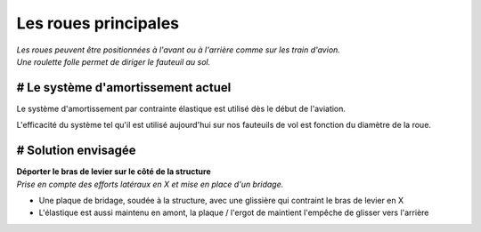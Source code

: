 
.. raw:: html

    <link href="//cdn.rawgit.com/noelboss/featherlight/1.7.13/release/featherlight.min.css" type="text/css" rel="stylesheet" />
    <script src="//code.jquery.com/jquery-latest.js"></script>
    <script src="//cdn.rawgit.com/noelboss/featherlight/1.7.13/release/featherlight.min.js" type="text/javascript" charset="utf-8"></script>


Les roues principales
=====================

| *Les roues peuvent être positionnées à l'avant ou à l'arrière comme sur les train d'avion.*
| *Une roulette folle permet de diriger le fauteuil au sol.*


# Le système d'amortissement actuel
-----------------------------------

Le système d'amortissement par contrainte élastique est utilisé dès le début de l'aviation.

L'efficacité du système tel qu'il est utilisé aujourd'hui sur nos fauteuils de vol est fonction 
du diamètre de la roue.

.. image :: ../IMG/suspension/actual_system_1_R.png
    :width: 40%

.. image :: ../IMG/suspension/actual_system_3_R.png
    :width: 40%

.. image :: ../IMG/suspension/actual_system_5.jpg
    :width: 40%

.. image :: ../IMG/suspension/actual_system_6_R.JPG
    :width: 40%


# Solution envisagée
--------------------
| **Déporter le bras de levier sur le côté de la structure**
| *Prise en compte des efforts latéraux en X et mise en place d'un bridage.*

- Une plaque de bridage, soudée à la structure, avec une glissière qui contraint le bras de levier en X
- L'élastique est aussi maintenu en amont, la plaque / l'ergot de maintient l'empêche de glisser vers l'arrière


.. image :: ../IMG/suspension/small_wheel_1.png
    :width: 45%

.. image :: ../IMG/suspension/small_wheel_2.png
    :width: 45%

.. image :: ../IMG/suspension/small_wheel_3.png
    :width: 45%

